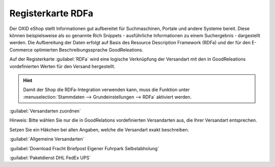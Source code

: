 ﻿Registerkarte RDFa
******************
Der OXID eShop stellt Informationen gut aufbereitet für Suchmaschinen, Portale und andere Systeme bereit. Diese können beispielsweise als so genannte Rich Snippets - ausführliche Informationen zu einem Suchergebnis - dargestellt werden. Die Aufbereitung der Daten erfolgt auf Basis des Resource Description Framework (RDFa) und der für den E-Commerce optimierten Beschreibungssprache GoodReleations.

Auf der Registerkarte :guilabel:`RDFa` wird eine logische Verknüpfung der Versandart mit den in GoodReleations vordefinierten Werten für den Versand hergestellt.

.. image:: ../../media/screenshots-de/oxaadi01.png
   :alt: Versandarten - Registerkarte RDFa
   :height: 325
   :width: 650

.. hint:: Damit der Shop die RDFa-Integration verwenden kann, muss die Funktion unter :menuselection:`Stammdaten --> Grundeinstellungen --> RDFa` aktiviert werden.

:guilabel:`Versandarten zuordnen`

Hinweis: Bitte wählen Sie nur die in GoodRelations vordefinierten Versandarten aus, die Ihrer Versandart entsprechen.

Setzen Sie ein Häkchen bei allen Angaben, welche die Versandart exakt beschreiben.

:guilabel:`Allgemeine Versandarten`

:guilabel:`Download   Fracht   Briefpost   Eigener Fuhrpark   Selbstabholung`

:guilabel:`Paketdienst   DHL   FedEx   UPS`

.. Intern: oxaadi, Status:, F1: deliveryset_rdfa.html